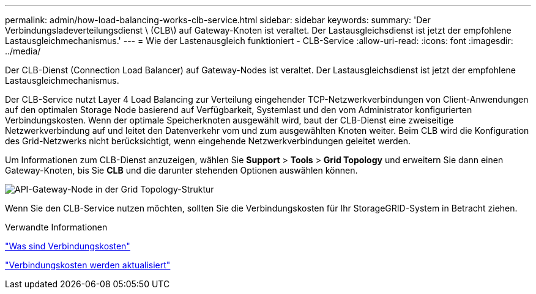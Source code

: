 ---
permalink: admin/how-load-balancing-works-clb-service.html 
sidebar: sidebar 
keywords:  
summary: 'Der Verbindungsladeverteilungsdienst \ (CLB\) auf Gateway-Knoten ist veraltet. Der Lastausgleichsdienst ist jetzt der empfohlene Lastausgleichmechanismus.' 
---
= Wie der Lastenausgleich funktioniert - CLB-Service
:allow-uri-read: 
:icons: font
:imagesdir: ../media/


[role="lead"]
Der CLB-Dienst (Connection Load Balancer) auf Gateway-Nodes ist veraltet. Der Lastausgleichsdienst ist jetzt der empfohlene Lastausgleichmechanismus.

Der CLB-Service nutzt Layer 4 Load Balancing zur Verteilung eingehender TCP-Netzwerkverbindungen von Client-Anwendungen auf den optimalen Storage Node basierend auf Verfügbarkeit, Systemlast und den vom Administrator konfigurierten Verbindungskosten. Wenn der optimale Speicherknoten ausgewählt wird, baut der CLB-Dienst eine zweiseitige Netzwerkverbindung auf und leitet den Datenverkehr vom und zum ausgewählten Knoten weiter. Beim CLB wird die Konfiguration des Grid-Netzwerks nicht berücksichtigt, wenn eingehende Netzwerkverbindungen geleitet werden.

Um Informationen zum CLB-Dienst anzuzeigen, wählen Sie *Support* > *Tools* > *Grid Topology* und erweitern Sie dann einen Gateway-Knoten, bis Sie *CLB* und die darunter stehenden Optionen auswählen können.

image::../media/gateway_node.gif[API-Gateway-Node in der Grid Topology-Struktur]

Wenn Sie den CLB-Service nutzen möchten, sollten Sie die Verbindungskosten für Ihr StorageGRID-System in Betracht ziehen.

.Verwandte Informationen
link:what-link-costs-are.html["Was sind Verbindungskosten"]

link:updating-link-costs.html["Verbindungskosten werden aktualisiert"]

